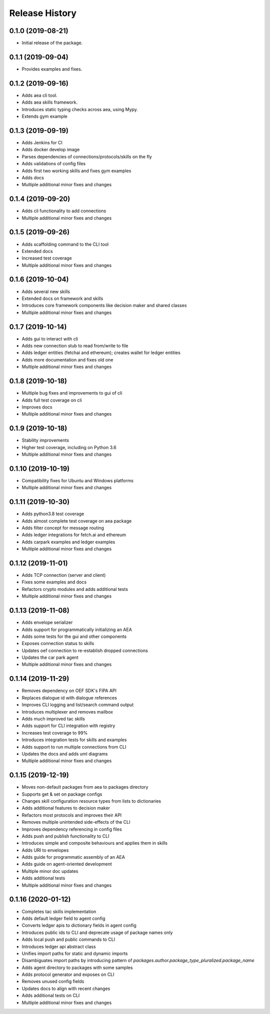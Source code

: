 Release History
===============

0.1.0 (2019-08-21)
-------------------

- Initial release of the package.

0.1.1 (2019-09-04)
-------------------

- Provides examples and fixes.

0.1.2 (2019-09-16)
-------------------

- Adds aea cli tool.
- Adds aea skills framework.
- Introduces static typing checks across aea, using Mypy.
- Extends gym example

0.1.3 (2019-09-19)
-------------------

- Adds Jenkins for CI
- Adds docker develop image
- Parses dependencies of connections/protocols/skills on the fly
- Adds validations of config files
- Adds first two working skills and fixes gym examples
- Adds docs
- Multiple additional minor fixes and changes

0.1.4 (2019-09-20)
-------------------

- Adds cli functionality to add connections
- Multiple additional minor fixes and changes

0.1.5 (2019-09-26)
-------------------

- Adds scaffolding command to the CLI tool
- Extended docs
- Increased test coverage
- Multiple additional minor fixes and changes

0.1.6 (2019-10-04)
-------------------

- Adds several new skills
- Extended docs on framework and skills
- Introduces core framework components like decision maker and shared classes
- Multiple additional minor fixes and changes

0.1.7 (2019-10-14)
-------------------

- Adds gui to interact with cli
- Adds new connection stub to read from/write to file
- Adds ledger entities (fetchai and ethereum); creates wallet for ledger entities
- Adds more documentation and fixes old one
- Multiple additional minor fixes and changes

0.1.8 (2019-10-18)
-------------------

- Multiple bug fixes and improvements to gui of cli
- Adds full test coverage on cli
- Improves docs
- Multiple additional minor fixes and changes

0.1.9 (2019-10-18)
-------------------

- Stability improvements
- Higher test coverage, including on Python 3.6
- Multiple additional minor fixes and changes

0.1.10 (2019-10-19)
-------------------

- Compatibility fixes for Ubuntu and Windows platforms
- Multiple additional minor fixes and changes

0.1.11 (2019-10-30)
-------------------

- Adds python3.8 test coverage
- Adds almost complete test coverage on aea package
- Adds filter concept for message routing
- Adds ledger integrations for fetch.ai and ethereum
- Adds carpark examples and ledger examples
- Multiple additional minor fixes and changes

0.1.12 (2019-11-01)
-------------------

- Adds TCP connection (server and client)
- Fixes some examples and docs
- Refactors crypto modules and adds additional tests
- Multiple additional minor fixes and changes

0.1.13 (2019-11-08)
-------------------

- Adds envelope serializer
- Adds support for programmatically initializing an AEA
- Adds some tests for the gui and other components
- Exposes connection status to skills
- Updates oef connection to re-establish dropped connections
- Updates the car park agent
- Multiple additional minor fixes and changes

0.1.14 (2019-11-29)
-------------------

- Removes dependency on OEF SDK's FIPA API
- Replaces dialogue id with dialogue references
- Improves CLI logging and list/search command output
- Introduces multiplexer and removes mailbox
- Adds much improved tac skills
- Adds support for CLI integration with registry
- Increases test coverage to 99%
- Introduces integration tests for skills and examples
- Adds support to run multiple connections from CLI
- Updates the docs and adds uml diagrams
- Multiple additional minor fixes and changes

0.1.15 (2019-12-19)
-------------------

- Moves non-default packages from aea to packages directory
- Supports get & set on package configs
- Changes skill configuration resource types from lists to dictionaries
- Adds additional features to decision maker
- Refactors most protocols and improves their API
- Removes multiple unintended side-effects of the CLI
- Improves dependency referencing in config files
- Adds push and publish functionality to CLI
- Introduces simple and composite behaviours and applies them in skills
- Adds URI to envelopes
- Adds guide for programmatic assembly of an AEA
- Adds guide on agent-oriented development
- Multiple minor doc updates
- Adds additional tests
- Multiple additional minor fixes and changes

0.1.16 (2020-01-12)
-------------------

- Completes tac skills implementation
- Adds default ledger field to agent config
- Converts ledger apis to dictionary fields in agent config
- Introduces public ids to CLI and deprecate usage of package names only
- Adds local push and public commands to CLI
- Introduces ledger api abstract class
- Unifies import paths for static and dynamic imports
- Disambiguates import paths by introducing pattern of `packages.author.package_type_pluralized.package_name`
- Adds agent directory to packages with some samples
- Adds protocol generator and exposes on CLI
- Removes unused config fields
- Updates docs to align with recent changes
- Adds additional tests on CLI
- Multiple additional minor fixes and changes
